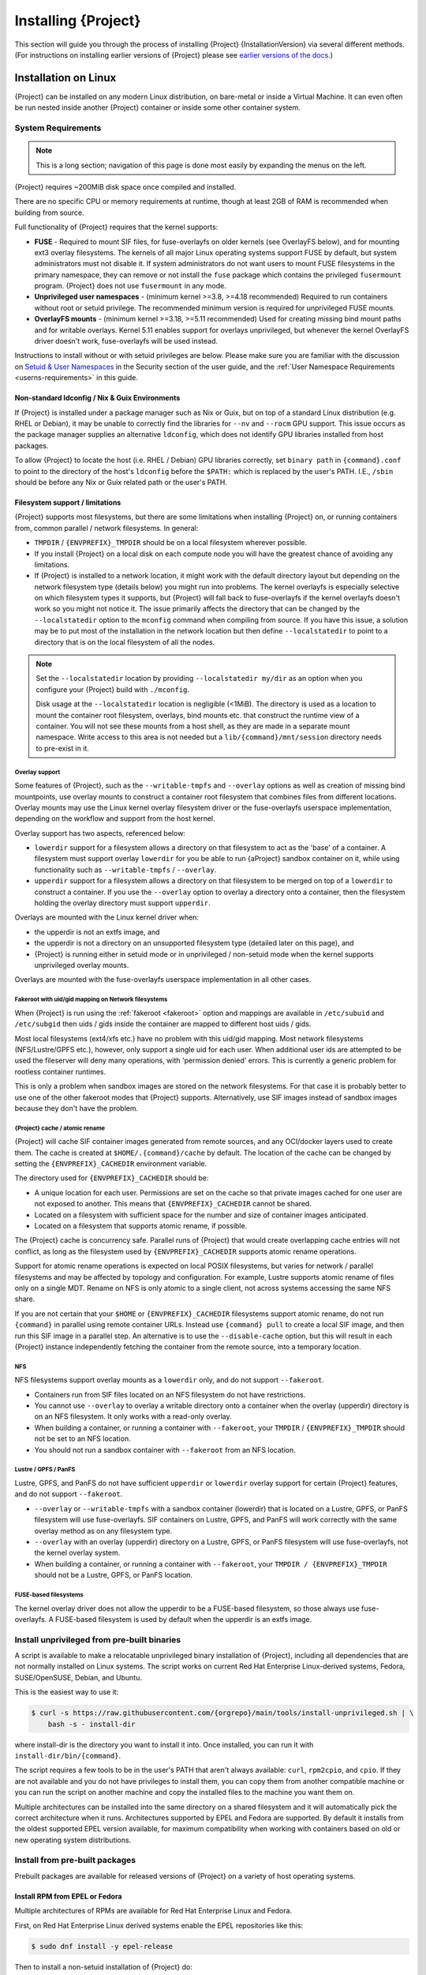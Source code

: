 .. _installation:

##########################
 Installing {Project}
##########################

This section will guide you through the process of installing
{Project} {InstallationVersion} via several different methods. (For
instructions on installing earlier versions of {Project} please see
`earlier versions of the docs <https://apptainer.org/docs/>`_.)

***********************
 Installation on Linux
***********************

{Project} can be installed on any modern Linux distribution, on
bare-metal or inside a Virtual Machine.
It can even often be run nested inside another {Project} container
or inside some other container system.

System Requirements
===================

.. note::

    This is a long section; navigation of this page is done most
    easily by expanding the menus on the left.

{Project} requires ~200MiB disk space once compiled and installed.

There are no specific CPU or memory requirements at runtime, though 
at least 2GB of RAM is recommended when building from source.

Full functionality of {Project} requires that the kernel supports:

-  **FUSE** - Required to mount SIF files, for fuse-overlayfs
   on older kernels (see OverlayFS below), and for mounting ext3
   overlay filesystems.
   The kernels of all major Linux operating systems support FUSE by
   default, but system administrators must not disable it.  If system
   administrators do not want users to mount FUSE filesystems in the
   primary namespace, they can remove or not install the ``fuse``
   package which contains the privileged ``fusermount`` program.
   {Project} does not use ``fusermount`` in any mode.

-  **Unprivileged user namespaces** - (minimum kernel >=3.8, >=4.18 recommended)
   Required to run containers without root or setuid privilege.
   The recommended minimum version is required for unprivileged FUSE mounts.

-  **OverlayFS mounts** - (minimum kernel >=3.18, >=5.11 recommended)
   Used for creating missing bind mount paths and for writable overlays.
   Kernel 5.11 enables support for overlays unprivileged, but whenever
   the kernel OverlayFS driver doesn't work, fuse-overlayfs will be used
   instead.

Instructions to install without or with setuid privileges are below.
Please make sure you are familiar with the discussion on
`Setuid & User Namespaces <{userdocs}/security.html#setuid-user-namespaces>`_
in the Security section of the user guide, and the
:ref:`User Namespace Requirements <userns-requirements>`
in this guide.

Non-standard ldconfig / Nix & Guix Environments
-----------------------------------------------

If {Project} is installed under a package manager such as Nix or
Guix, but on top of a standard Linux distribution (e.g. RHEL or
Debian), it may be unable to correctly find the libraries for ``--nv``
and ``--rocm`` GPU support. This issue occurs as the package manager
supplies an alternative ``ldconfig``, which does not identify GPU
libraries installed from host packages.

To allow {Project} to locate the host (i.e. RHEL / Debian) GPU
libraries correctly, set ``binary path`` in ``{command}.conf`` to
point to the directory of the host's ``ldconfig`` before the
``$PATH:`` which is replaced by the user's PATH.
I.E., ``/sbin`` should be before any Nix or Guix
related path or the user's PATH.

Filesystem support / limitations
--------------------------------

{Project} supports most filesystems, but there are some limitations
when installing {Project} on, or running containers from, common
parallel / network filesystems. In general:

-  ``TMPDIR`` / ``{ENVPREFIX}_TMPDIR`` should be on a local filesystem
   wherever possible.

-  If you install {Project} on a local disk on each compute node
   you will have the greatest chance of avoiding any limitations.

-  If {Project} is installed to a network location, it might work 
   with the default directory layout but depending on the network
   filesystem type (details below) you might run into problems.
   The kernel overlayfs is especially selective on which filesystem
   types it supports, but {Project} will fall back to fuse-overlayfs
   if the kernel overlayfs doesn't work so you might not notice it.
   The issue primarily affects the directory that can be changed by the
   ``--localstatedir`` option to the ``mconfig`` command when compiling
   from source.  If you have this issue, a solution may be to put most
   of the installation in the network location but then define
   ``--localstatedir`` to point to a directory that is on the local
   filesystem of all the nodes.

.. note::

   Set the ``--localstatedir`` location by providing
   ``--localstatedir my/dir`` as an option when you configure your
   {Project} build with ``./mconfig``.

   Disk usage at the ``--localstatedir`` location is negligible (<1MiB).
   The directory is used as a location to mount the container root
   filesystem, overlays, bind mounts etc. that construct the runtime
   view of a container. You will not see these mounts from a host shell,
   as they are made in a separate mount namespace.  Write access to this
   area is not needed but a ``lib/{command}/mnt/session`` directory
   needs to pre-exist in it.

Overlay support
^^^^^^^^^^^^^^^

Some features of {Project}, such as the ``--writable-tmpfs`` and
``--overlay`` options as well as creation of missing bind mountpoints,
use overlay mounts to construct a container root
filesystem that combines files from different locations. Overlay mounts may use
the Linux kernel overlay filesystem driver or the fuse-overlayfs userspace
implementation, depending on the workflow and support from the host kernel.

Overlay support has two aspects, referenced below:

-  ``lowerdir`` support for a filesystem allows a directory on that
   filesystem to act as the 'base' of a container. A filesystem must
   support overlay ``lowerdir`` for you be able to run {aProject}
   sandbox container on it, while using functionality such as
   ``--writable-tmpfs`` / ``--overlay``.

-  ``upperdir`` support for a filesystem allows a directory on that
   filesystem to be merged on top of a ``lowerdir`` to construct a
   container. If you use the ``--overlay`` option to overlay a directory
   onto a container, then the filesystem holding the overlay directory
   must support ``upperdir``.

Overlays are mounted with the Linux kernel driver when:

- the upperdir is not an extfs image, and
- the upperdir is not a directory on an unsupported filesystem type
  (detailed later on this page), and
- {Project} is running either in setuid mode or in unprivileged / non-setuid
  mode when the kernel supports unprivileged overlay mounts.

Overlays are mounted with the fuse-overlayfs userspace implementation
in all other cases.

Fakeroot with uid/gid mapping on Network filesystems
^^^^^^^^^^^^^^^^^^^^^^^^^^^^^^^^^^^^^^^^^^^^^^^^^^^^

When {Project} is run using the :ref:`fakeroot <fakeroot>` option and
mappings are available in ``/etc/subuid`` and ``/etc/subgid`` then uids / gids
inside the container are mapped to different host uids / gids.

Most local filesystems (ext4/xfs etc.) have no problem with this
uid/gid mapping.
Most network filesystems (NFS/Lustre/GPFS etc.), however, only
support a single uid for each user. 
When additional user ids are attempted to be used the fileserver
will deny many operations, with 'permission denied' errors. 
This is currently a generic problem for rootless container
runtimes.

This is only a problem when sandbox images are stored on the network
filesystems.
For that case it is probably better to use one of the other fakeroot
modes that {Project} supports.
Alternatively, use SIF images instead of sandbox images because they
don't have the problem.

{Project} cache / atomic rename
^^^^^^^^^^^^^^^^^^^^^^^^^^^^^^^^^^^

{Project} will cache SIF container images generated from remote
sources, and any OCI/docker layers used to create them. The cache is
created at ``$HOME/.{command}/cache`` by default. The location of the
cache can be changed by setting the ``{ENVPREFIX}_CACHEDIR`` environment
variable.

The directory used for ``{ENVPREFIX}_CACHEDIR`` should be:

-  A unique location for each user. Permissions are set on the cache so
   that private images cached for one user are not exposed to another.
   This means that ``{ENVPREFIX}_CACHEDIR`` cannot be shared.

-  Located on a filesystem with sufficient space for the number and size
   of container images anticipated.

-  Located on a filesystem that supports atomic rename, if possible.

The {Project} cache is concurrency safe.
Parallel runs of {Project} that would create overlapping cache
entries will not conflict, as long as the filesystem used by
``{ENVPREFIX}_CACHEDIR`` supports atomic rename operations.

Support for atomic rename operations is expected on local POSIX
filesystems, but varies for network / parallel filesystems and may be
affected by topology and configuration. For example, Lustre supports
atomic rename of files only on a single MDT. Rename on NFS is only
atomic to a single client, not across systems accessing the same NFS
share.

If you are not certain that your ``$HOME`` or ``{ENVPREFIX}_CACHEDIR``
filesystems support atomic rename, do not run ``{command}`` in parallel
using remote container URLs. Instead use ``{command} pull`` to create
a local SIF image, and then run this SIF image in a parallel step. An
alternative is to use the ``--disable-cache`` option, but this will
result in each {Project} instance independently fetching the
container from the remote source, into a temporary location.

NFS
^^^

NFS filesystems support overlay mounts as a ``lowerdir`` only, and do
not support ``--fakeroot``.

-  Containers run from SIF files located on an NFS filesystem do not
   have restrictions.

-  You cannot use ``--overlay`` to overlay a writable
   directory onto a container when the overlay (upperdir) directory is
   on an NFS filesystem.  
   It only works with a read-only overlay.

-  When building a container, or running a container with ``--fakeroot``, your
   ``TMPDIR`` / ``{ENVPREFIX}_TMPDIR`` should not be set to an NFS
   location.

-  You should not run a sandbox container with ``--fakeroot`` 
   from an NFS location.

Lustre / GPFS / PanFS
^^^^^^^^^^^^^^^^^^^^^

Lustre, GPFS, and PanFS do not have sufficient ``upperdir`` or
``lowerdir`` overlay support for certain {Project} features, and
do not support ``--fakeroot``.

- ``--overlay`` or ``--writable-tmpfs`` with a
  sandbox container (lowerdir) that is located on a Lustre, GPFS, or PanFS
  filesystem will use fuse-overlayfs.
  SIF containers on Lustre, GPFS, and PanFS will work
  correctly with the same overlay method as on any filesystem type.

- ``--overlay`` with an overlay (upperdir) directory on a Lustre,
  GPFS, or PanFS filesystem will use fuse-overlayfs, not the kernel
  overlay system.

- When building a container, or running a container with ``--fakeroot``, your
  ``TMPDIR / {ENVPREFIX}_TMPDIR`` should not be a Lustre, GPFS, or
  PanFS location.

FUSE-based filesystems
^^^^^^^^^^^^^^^^^^^^^^

The kernel overlay driver does not allow the upperdir to be a FUSE-based
filesystem, so those always use fuse-overlayfs.
A FUSE-based filesystem is used by default when the upperdir is an extfs
image.


Install unprivileged from pre-built binaries
============================================

A script is available to make a relocatable unprivileged binary installation 
of {Project}, including all dependencies that are not normally installed
on Linux systems.  The script works on current Red Hat Enterprise Linux-derived
systems, Fedora, SUSE/OpenSUSE, Debian, and Ubuntu.

This is the easiest way to use it:

.. code::

    $ curl -s https://raw.githubusercontent.com/{orgrepo}/main/tools/install-unprivileged.sh | \
        bash -s - install-dir

where install-dir is the directory you want to install it into.
Once installed, you can run it with ``install-dir/bin/{command}``.

The script requires a few tools to be in the user's PATH that aren't
always available: ``curl``, ``rpm2cpio``, and ``cpio``.  If they are
not available and you do not have privileges to install them, you can
copy them from another compatible machine or you can run the script
on another machine and copy the installed files to the machine you
want them on.

Multiple architectures can be installed into the same directory on a
shared filesystem and it will automatically pick the correct
architecture when it runs.  
Architectures supported by EPEL and Fedora are supported.
By default it installs from the oldest supported EPEL version available,
for maximum compatibility when working with containers based on old
or new operating system distributions.


Install from pre-built packages
===============================

Prebuilt packages are available for released versions of {Project} on
a variety of host operating systems.

Install RPM from EPEL or Fedora
-------------------------------

Multiple architectures of RPMs are available for Red Hat Enterprise
Linux and Fedora.

First, on Red Hat Enterprise Linux derived systems enable the EPEL
repositories like this:

.. code::

   $ sudo dnf install -y epel-release

Then to install a non-setuid installation of {Project} do:

.. code::

   $ sudo dnf install -y {command}

or for a setuid installation do:

.. code::

   $ sudo dnf install -y {command}-suid

Install from GitHub release RPMs
--------------------------------

Alternatively, x86_64 RPMs are available on GitHub immediately after each
{Project} release and they can be installed directly from there.  For the
non-setuid installation:

.. code::

   $ sudo dnf install -y https://github.com/{orgrepo}/releases/download/v{InstallationVersion}/{command}-{GitHubDownloadVersion}.x86_64.rpm

For the setuid installation do above command first and then this one:

.. code::

   $ sudo dnf install -y https://github.com/{orgrepo}/releases/download/v{InstallationVersion}/{command}-suid-{GitHubDownloadVersion}.x86_64.rpm

Install Debian packages
------------------------------

Pre-built Debian packages are only available on GitHub and only for the amd64 architecture. For the non-setuid installation on on Debian 11 or 12 use these commands:

.. code::

    $ sudo apt update
    $ sudo apt install -y wget
    $ cd /tmp
    $ wget https://github.com/{orgrepo}/releases/download/v{InstallationVersion}/{command}_{InstallationVersion}_amd64.deb
    $ sudo apt install -y ./{command}_{InstallationVersion}_amd64.deb

For the setuid installation do above commands first and then these:

.. code::

    $ wget https://github.com/{orgrepo}/releases/download/v{InstallationVersion}/{command}-suid_{InstallationVersion}_amd64.deb
    $ sudo dpkg -i ./{command}-suid_{InstallationVersion}_amd64.deb

For Debian 13 do these commands instead 

.. code::

    $ sudo apt update
    $ sudo apt install -y wget
    $ cd /tmp
    $ wget https://github.com/{orgrepo}/releases/download/v{InstallationVersion}/{command}_{InstallationVersion}-trixie+_amd64.deb
    $ sudo apt install -y ./{command}_{InstallationVersion}-trixie+_amd64.deb

For the setuid installation do above commands first and then these:

.. code::

    $ wget https://github.com/{orgrepo}/releases/download/v{InstallationVersion}/{command}-suid_{InstallationVersion}-trixie+_amd64.deb
    $ sudo dpkg -i ./{command}-suid_{InstallationVersion}-trixie+_amd64.deb


Install Ubuntu packages
------------------------------

Pre-built Ubuntu packages are available on PPA (Personal Package Archive) for the amd64 and arm64 architectures on all current Ubuntu releases. 

First, on Ubuntu based containers install `software-properties-common` package to obtain `add-apt-repository` command. On Ubuntu Desktop/Server derived systems skip this step.

.. code::

    $ sudo apt update
    $ sudo apt install -y software-properties-common


For the non-setuid installation use these commands:

.. code::

    $ sudo add-apt-repository -y ppa:apptainer/ppa
    $ sudo apt update
    $ sudo apt install -y apptainer

For the setuid installation use ``apptainer-suid`` instead of ``apptainer``.

Install from Source
===================

To install from source, follow the instructions in `INSTALL.md
<https://github.com/{orgrepo}/blob/{repobranch}/INSTALL.md>`_
on GitHub.

Relocatable Installation
------------------------

An unprivileged (non-setuid) {Project} installation built from source is
relocatable. As long as the structure inside the installation directory
(``--prefix``) is maintained, it can be moved to a different location
and {Project} will continue to run normally.

Relocation of a setuid installation is not supported, as
restricted location / ownership of configuration files is important to
security.

Source bash completion file
---------------------------

If you installed from source, then
to enjoy bash shell completion with {Project} commands and options,
source the bash completion file (assuming the default installation prefix):

.. code::

   $ . /usr/local/share/bash-completion/completions/{command}

Add this command to your ``~/.bashrc`` file so that bash completion
continues to work in new shells. (Adjust the path if you installed
{Project} to a different location.)

Build an RPM
------------

If you use RHEL, a RHEL derivate, or SUSE, building and installing {aProject}
RPM allows your {Project} installation be more easily managed,
upgraded and removed.  

The instructions on how to build the RPM from source are in a
`INSTALL.md section
<https://github.com/apptainer/apptainer/blob/main/INSTALL.md#building--installing-from-rpm>`_
on GitHub.

Build a Debian package
----------------------

Packaging for Debian and Ubuntu can also be built from source.
The instructions on how to do that are in a separate file `DEBIAN_PACKAGE.md
<https://github.com/apptainer/apptainer/blob/main/dist/debian/DEBIAN_PACKAGE.md>`_
on GitHub.


Testing & Checking the Build Configuration
==========================================

After installation you can perform a basic test of {Project}
functionality by executing a simple alpine container:

.. code::

   $ {command} exec docker://alpine cat /etc/alpine-release
   3.9.2

See the `user guide
<{userdocs}>`__ for more
information about how to use {Project}.

{command} buildcfg
--------------------

Running ``{command} buildcfg`` will show the build configuration of an
installed version of {Project}, and lists the paths used by
{Project}. Use ``{command} buildcfg`` to confirm paths are set
correctly for your installation, and troubleshoot any 'not-found' errors
at runtime.

.. code::

   $ {command} buildcfg
   PACKAGE_NAME={command}
   PACKAGE_VERSION={InstallationVersion}
   BUILDDIR=/home/dtrudg/Sylabs/Git/{command}/builddir
   PREFIX=/usr/local
   EXECPREFIX=/usr/local
   BINDIR=/usr/local/bin
   SBINDIR=/usr/local/sbin
   LIBEXECDIR=/usr/local/libexec
   DATAROOTDIR=/usr/local/share
   DATADIR=/usr/local/share
   SYSCONFDIR=/usr/local/etc
   SHAREDSTATEDIR=/usr/local/com
   LOCALSTATEDIR=/usr/local/var
   RUNSTATEDIR=/usr/local/var/run
   INCLUDEDIR=/usr/local/include
   DOCDIR=/usr/local/share/doc/{command}
   INFODIR=/usr/local/share/info
   LIBDIR=/usr/local/lib
   LOCALEDIR=/usr/local/share/locale
   MANDIR=/usr/local/share/man
   {ENVPREFIX}_CONFDIR=/usr/local/etc/{command}
   SESSIONDIR=/usr/local/var/{command}/mnt/session
   PLUGIN_ROOTDIR=/usr/local/libexec/apptainer/plugin
   APPTAINER_CONF_FILE=/usr/local/etc/apptainer/apptainer.conf
   APPTAINER_SUID_INSTALL=0

Note that the ``LOCALSTATEDIR`` and ``SESSIONDIR`` should be on local,
non-shared storage.

Test Suite
----------

The {Project} codebase includes a test suite that is run during
development using CI services.

If you would like to run the test suite locally you can run the test
targets from the ``builddir`` directory in the source tree:

-  ``make check`` runs source code linting and dependency checks

-  ``make unit-test`` runs basic unit tests

-  ``make integration-test`` runs integration tests

-  ``make e2e-test`` runs end-to-end tests, which exercise a large
   number of operations by calling the {Project} CLI with different
   execution profiles.

.. note::

   Running the full test suite requires a ``docker`` installation, and
   ``nc`` in order to test docker and instance/networking functionality.

   {Project} must be installed with suid in order to run the full test suite,
   as it must run the CLI with setuid privilege for the ``starter-suid``
   binary.

.. warning::

   ``sudo`` privilege is required to run the full tests, and you should
   not run the tests on a production system. We recommend running the
   tests in an isolated development or build environment.

********************************
 Installation on Windows or Mac
********************************

Linux container runtimes like {Project} cannot run natively on
Windows or Mac because of basic incompatibilities with the host kernel.
(Contrary to a popular misconception, macOS does not run on a Linux
kernel. It runs on a kernel called Darwin originally forked from BSD.)

To run {Project} on a Windows or macOS computer, a Linux virtual machine
(VM) is required. There are various ways to configure a VM on both Windows and
macOS. On Windows, we recommend the Windows Subsystem for Linux (WSL2), and
on macOS, we recommend Lima.

Windows
=======

Recent builds of Windows 10, and all builds of Windows 11, include version 2 of
the Windows Subsystem for Linux. WSL2 provides a Linux virtual machine that is
tightly integrated with the Windows environment. The default Linux distribution
used by WSL2 is Ubuntu. It is straightforward to install {Project} inside
WSL2 Ubuntu, and use all of its features.

Follow the `WSL2 installation instructions
<https://docs.microsoft.com/en-us/windows/wsl/install>`__ to enable WSL2 with
the default Ubuntu 22.04 environment. On Windows 11 and the most recent builds
of Windows 10 this is as easy as opening an administrator command prompt or
Powershell window and entering:

.. code::

  wsl --install

Follow the prompts. A restart is required, and when you open the 'Ubuntu' app
for the first time you'll be asked to set a username and password for the Linux
environment.

You can then install {Project} from `source <#install-from-source>`_,
from the `Debian packages <#install-debian-packages>`_
on the {Project} release page,
or from the `Ubuntu PPA <#install-ubuntu-packages>`_.

GPU Support
-----------

WSL2 supports using an NVIDIA GPU from the Linux environment. To use a GPU from
{Project} in WSL2, you must first install ``libnvidia-container-tools``,
following the instructions in the `libnvidia-container documentation
<https://docs.nvidia.com/datacenter/cloud-native/container-toolkit/latest/install-guide.html>`__:

.. code::

  curl -fsSL https://nvidia.github.io/libnvidia-container/gpgkey | sudo gpg --dearmor -o /usr/share/keyrings/nvidia-container-toolkit-keyring.gpg \
  curl -s -L https://nvidia.github.io/libnvidia-container/stable/deb/nvidia-container-toolkit.list | \
    sed 's#deb https://#deb [signed-by=/usr/share/keyrings/nvidia-container-toolkit-keyring.gpg] https://#g' | \
    sudo tee /etc/apt/sources.list.d/nvidia-container-toolkit.list \
  sudo apt-get update
  sudo apt-get install -y nvidia-container-toolkit

Once this process has been completed, GPU containers can be run under WSL2 using
the ``--nv`` and ``--nvccli`` flags together:

.. code::

  $ {command} pull docker://tensorflow/tensorflow:latest-gpu

  $  {command} run --nv --nvccli tensorflow_latest-gpu.sif
  INFO:    Setting 'NVIDIA_VISIBLE_DEVICES=all' to emulate legacy GPU binding.
  INFO:    Setting --writable-tmpfs (required by nvidia-container-cli)
  ________                               _______________
  ___  __/__________________________________  ____/__  /________      __
  __  /  _  _ \_  __ \_  ___/  __ \_  ___/_  /_   __  /_  __ \_ | /| / /
  _  /   /  __/  / / /(__  )/ /_/ /  /   _  __/   _  / / /_/ /_ |/ |/ /
  /_/    \___//_/ /_//____/ \____//_/    /_/      /_/  \____/____/|__/
  You are running this container as user with ID 1000 and group 1000,
  which should map to the ID and group for your user on the Docker host. Great!
  {Project}> python
  Python 3.8.10 (default, Nov 26 2021, 20:14:08)
  [GCC 9.3.0] on linux
  Type "help", "copyright", "credits" or "license" for more information.
  >>> import tensorflow as tf
  >>> tf.config.list_physical_devices('GPU')
  2022-03-25 11:42:25.672088: I tensorflow/stream_executor/cuda/cuda_gpu_executor.cc:922] could not open file to read NUMA node: /sys/bus/pci/devices/0000:01:00.0/numa_node
  Your kernel may have been built without NUMA support.
  2022-03-25 11:42:25.713295: I tensorflow/stream_executor/cuda/cuda_gpu_executor.cc:922] could not open file to read NUMA node: /sys/bus/pci/devices/0000:01:00.0/numa_node
  Your kernel may have been built without NUMA support.
  2022-03-25 11:42:25.713892: I tensorflow/stream_executor/cuda/cuda_gpu_executor.cc:922] could not open file to read NUMA node: /sys/bus/pci/devices/0000:01:00.0/numa_node
  Your kernel may have been built without NUMA support.
  [PhysicalDevice(name='/physical_device:GPU:0', device_type='GPU')]

Note that the ``--nvccli`` flag is required to enable container setup using the
``nvidia-container-cli`` utility. {Project}'s simpler library binding
approach (``--nv`` only) is not sufficient for GPU support under WSL2.

Mac
===

{Project} is available via `Lima <https://lima-vm.io>`_ (installable with `Homebrew
<https://brew.sh>`_ or manually)

Lima launches Linux machines with automatic file sharing and port forwarding.
It uses native virtualization support provided by macOS Virtualization.Framework,
on platforms (such as Intel Macs) where that ("VZ") is not supported it uses QEMU.
The default Linux distribution used by Lima for {Project} template is Ubuntu.

To use Lima via Homebrew:

.. code::

   $ /bin/bash -c "$(curl -fsSL https://raw.githubusercontent.com/Homebrew/install/HEAD/install.sh)"
   $ brew install lima

Then do ``limactl start template://apptainer`` and ``limactl shell apptainer``.

To customize cpus and memory on the VM, you can use ``--cpus 4`` and ``--memory 4``.

See the `lima "apptainer" template <https://github.com/lima-vm/lima/blob/master/templates/apptainer.yaml>`_
and the `lima "default" template <https://github.com/lima-vm/lima/blob/master/templates/default.yaml>`_
for more details.

By default, the host home directory is mounted as read-only in the guest,
but there is also a shared writable directory mounted in ``/tmp/lima``
that can be accessed both from the host and in the guest.
